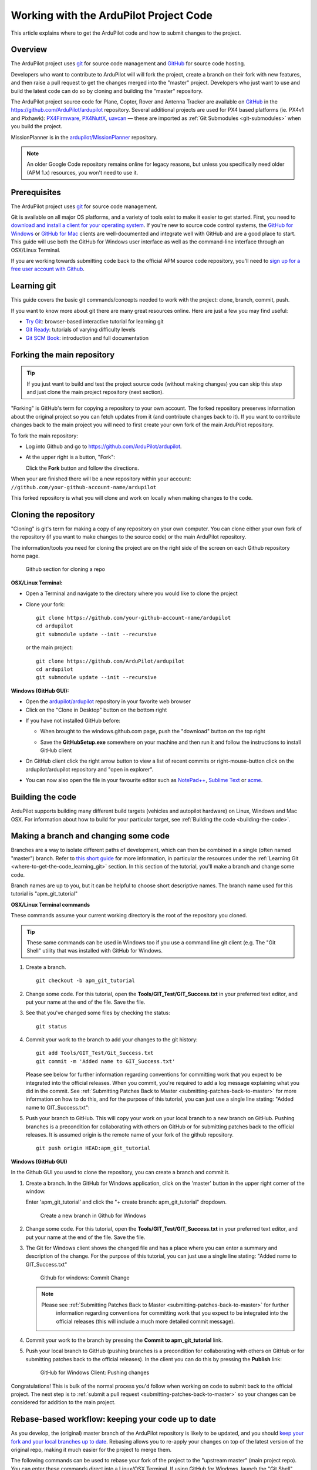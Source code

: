 .. _where-to-get-the-code:

=======================================
Working with the ArduPilot Project Code
=======================================

This article explains where to get the ArduPilot code and how to submit
changes to the project.

Overview
========

The ArduPilot project uses `git <http://git-scm.com/>`__ for source code
management and `GitHub <https://github.com/>`__ for source code hosting.

Developers who want to contribute to ArduPilot will will fork the
project, create a branch on their fork with new features, and then raise
a pull request to get the changes merged into the "master" project.
Developers who just want to use and build the latest code can do so by
cloning and building the "master" repository.

The ArduPilot project source code for Plane, Copter, Rover and Antenna
Tracker are available on `GitHub <https://github.com/>`__ in the
https://github.com/ArduPilot/ardupilot repository. Several additional
projects are used for PX4 based platforms (ie. PX4v1 and Pixhawk):
`PX4Firmware <https://github.com/ArduPilot/PX4Firmware>`__,
`PX4NuttX <https://github.com/ArduPilot/PX4NuttX>`__,
`uavcan <https://github.com/ArduPilot/uavcan>`__ — these are imported as
:ref:`Git Submodules <git-submodules>` when
you build the project.

MissionPlanner is in the
`ardupilot/MissionPlanner <https://github.com/ArduPilot/MissionPlanner>`__
repository.

.. note::

   An older Google Code repository remains online for legacy reasons,
   but unless you specifically need older (APM 1.x) resources, you won't
   need to use it.

Prerequisites
=============

The ArduPilot project uses `git <http://git-scm.com/>`__ for source code
management.

Git is available on all major OS platforms, and a variety of tools exist
to make it easier to get started. First, you need to `download and install a client for your operating system <http://git-scm.com/downloads>`__. If you're new to source code
control systems, the `GitHub for Windows <https://windows.github.com/>`__ or `GitHub for Mac <https://mac.github.com/>`__ clients are well-documented and
integrate well with GitHub and are a good place to start. This guide
will use both the GitHub for Windows user interface as well as the
command-line interface through an OSX/Linux Terminal.

If you are working towards submitting code back to the official APM
source code repository, you'll need to `sign up for a free user account with Github <https://github.com/join>`__.

.. _where-to-get-the-code_learning_git:

Learning git
============

This guide covers the basic git commands/concepts needed to work with
the project: clone, branch, commit, push.

If you want to know more about git there are many great resources
online. Here are just a few you may find useful:

-  `Try Git <http://try.github.io/levels/1/challenges/1>`__:
   browser-based interactive tutorial for learning git
-  `Git Ready <http://gitready.com/>`__: tutorials of varying difficulty
   levels
-  `Git SCM Book <http://git-scm.com/book/en/Getting-Started>`__:
   introduction and full documentation

Forking the main repository
===========================

.. tip::

   If you just want to build and test the project source code (without
   making changes) you can skip this step and just clone the main project
   repository (next section). 

"Forking" is GitHub's term for copying a repository to your own account.
The forked repository preserves information about the original project
so you can fetch updates from it (and contribute changes back to it). If
you want to contribute changes back to the main project you will need to
first create your own fork of the main ArduPilot repository.

To fork the main repository:

-  Log into Github and go to https://github.com/ArduPilot/ardupilot.
-  At the upper right is a button, "Fork":

   .. image:: ../images/APM-Git-Github-Fork-300x64.jpg
       :target: ../_images/APM-Git-Github-Fork-300x64.jpg

   Click the **Fork** button and follow the directions.

When your are finished there will be a new repository within your
account: ``//github.com/your-github-account-name/ardupilot``

This forked repository is what you will clone and work on locally when
making changes to the code.

Cloning the repository
======================

"Cloning" is git's term for making a copy of any repository on your own
computer. You can clone either your own fork of the repository (if you
want to make changes to the source code) or the main ArduPilot
repository.

The information/tools you need for cloning the project are on the right
side of the screen on each Github repository home page.

.. figure:: ../images/APM-Git-Github-Clone.jpg
   :target: ../_images/APM-Git-Github-Clone.jpg

   Github section for cloning a repo

**OSX/Linux Terminal:**

-  Open a Terminal and navigate to the directory where you would like to
   clone the project
-  Clone your fork:

   ::

       git clone https://github.com/your-github-account-name/ardupilot
       cd ardupilot
       git submodule update --init --recursive

   or the main project:

   ::

       git clone https://github.com/ArduPilot/ardupilot
       cd ardupilot
       git submodule update --init --recursive

**Windows (GitHub GUI):**

-  Open the
   `ardupilot/ardupilot <https://github.com/ArduPilot/ardupilot>`__
   repository in your favorite web browser
-  Click on the "Clone in Desktop" button on the bottom right

.. image:: ../images/CloningTheRepository_Windows1.png
    :target: ../_images/CloningTheRepository_Windows1.png

-  If you have not installed GitHub before:

   -  When brought to the windows.github.com page, push the "download"
      button on the top
      right\ 
      
      .. image:: ../images/CloningTheRepository_Windows_DownloadGithub.png
          :target: ../_images/CloningTheRepository_Windows_DownloadGithub.png
      
   -  Save the **GitHubSetup.exe** somewhere on your machine and then
      run it and follow the instructions to install GitHub client

-  On GitHub client click the right arrow button to view a list of
   recent commits or right-mouse-button click on the ardupilot/ardupilot
   repository and "open in explorer".

   .. image:: ../images/CloningTheRepository_Windows_OpenGithub.png
       :target: ../_images/CloningTheRepository_Windows_OpenGithub.png
   
-  You can now also open the file in your favourite editor such as
   `NotePad++ <http://notepad-plus-plus.org/>`__, `Sublime Text <http://www.sublimetext.com/>`__ or
   `acme <http://acme.cat-v.org/>`__.

Building the code
=================

ArduPilot supports building many different build targets (vehicles and
autopilot hardware) on Linux, Windows and Mac OSX. For information about
how to build for your particular target, see :ref:`Building the code <building-the-code>`.

Making a branch and changing some code
======================================

Branches are a way to isolate different paths of development, which can
then be combined in a single (often named "master") branch. Refer to
`this short guide <http://gitready.com/beginner/2009/01/25/branching-and-merging.html>`__
for more information, in particular the resources under the :ref:`Learning Git <where-to-get-the-code_learning_git>` section. In this section of
the tutorial, you'll make a branch and change some code.

Branch names are up to you, but it can be helpful to choose short
descriptive names. The branch name used for this tutorial is
"apm_git_tutorial"

**OSX/Linux Terminal commands**

These commands assume your current working directory is the root of the
repository you cloned.

.. tip::

   These same commands can be used in Windows too if you use a command
   line git client (e.g. The "Git Shell" utility that was installed with
   GitHub for Windows.

#. Create a branch.

   ::

       git checkout -b apm_git_tutorial

#. Change some code. For this tutorial, open the
   **Tools/GIT_Test/GIT_Success.txt** in your preferred text editor,
   and put your name at the end of the file. Save the file.
#. See that you've changed some files by checking the status:

   ::

       git status

#. Commit your work to the branch to add your changes to the git
   history:

   ::

       git add Tools/GIT_Test/Git_Success.txt
       git commit -m 'Added name to GIT_Success.txt'

   Please see below for further information regarding conventions for
   committing work that you expect to be integrated into the official
   releases. When you commit, you're required to add a log message
   explaining what you did in the commit. See :ref:`Submitting Patches Back to Master <submitting-patches-back-to-master>` for more
   information on how to do this, and for the purpose of this tutorial,
   you can just use a single line stating: "Added name to
   GIT_Success.txt":

#. Push your branch to GitHub. This will copy your work on your local
   branch to a new branch on GitHub. Pushing branches is a precondition
   for collaborating with others on GitHub or for submitting patches
   back to the official releases.  It is assumed origin is the remote
   name of your fork of the github repository.

   ::

       git push origin HEAD:apm_git_tutorial

**Windows (GitHub GUI)**

In the Github GUI you used to clone the repository, you can create a
branch and commit it.

#. Create a branch. In the GitHub for Windows application, click on the
   'master' button in the upper right corner of the window.

   .. image:: ../images/APM-Git-Github-Windows-Branch.jpg
       :target: ../_images/APM-Git-Github-Windows-Branch.jpg

   Enter 'apm_git_tutorial' and click the "+ create branch:
   apm_git_tutorial" dropdown.

   .. figure:: ../images/GitHubForWindowsClient_CreateBranch.png
      :target: ../_images/GitHubForWindowsClient_CreateBranch.png

      Create a new branch in Github for Windows

#. Change some code. For this tutorial, open the
   **Tools/GIT_Test/GIT_Success.txt** in your preferred text editor,
   and put your name at the end of the file. Save the file.
#. The Git for Windows client shows the changed file and has a place
   where you can enter a summary and description of the change. For the
   purpose of this tutorial, you can just use a single line stating:
   "Added name to GIT_Success.txt"

   .. figure:: ../images/GitHubForWindowsClient_CommitingChange.png
      :target: ../_images/GitHubForWindowsClient_CommitingChange.png

      Github for windows: Commit Change

   .. note::

      Please see :ref:`Submitting Patches Back to Master <submitting-patches-back-to-master>` for further
         information regarding conventions for committing work that you expect
         to be integrated into the official releases (this will include a much
         more detailed commit message). 

#. Commit your work to the branch by pressing the **Commit to
   apm_git_tutorial** link.
#. Push your local branch to GitHub (pushing branches is a precondition
   for collaborating with others on GitHub or for submitting patches
   back to the official releases). In the client you can do this by
   pressing the **Publish** link:

   .. figure:: ../images/GitHubForWindowsClient_Publish_Push.png
      :target: ../_images/GitHubForWindowsClient_Publish_Push.png

      GitHub for Windows Client: Pushing changes

Congratulations! This is bulk of the normal process you'd follow when
working on code to submit back to the official project. The next step is
to :ref:`submit a pull request <submitting-patches-back-to-master>`
so your changes can be considered for addition to the main project.

Rebase-based workflow: keeping your code up to date
===================================================

As you develop, the (original) master branch of the ArduPilot repository
is likely to be updated, and you should `keep your fork and your local branches up to date <http://robots.thoughtbot.com/keeping-a-github-fork-updated>`__.
Rebasing allows you to re-apply your changes on top of the latest
version of the original repo, making it much easier for the project to
merge them.

The following commands can be used to rebase your fork of the project to
the "upstream master" (main project repo). You can enter these commands
direct into a Linux/OSX Terminal. If using GitHub for Windows, launch
the "Git Shell" utility that was installed with GitHub for Windows
application.

#. Navigate to your ardupilot git repository.

   ::

       cd <ardupilot-path>

#. Ensure you are looking at your master branch

   ::

       git checkout master

#. Ensure your repository is connected to the upstream repository you
   forked from.

   ::

       git remote add upstream https://github.com/ArduPilot/ardupilot.git

#. Fetch changes from the upstream master.

   ::

       git fetch upstream

#. Rebase your current branch from the upstream master.

   ::

       git rebase upstream/master

#. Ensure your repository is connected to the your repository on github.

   ::

       git remote add origin https://github.com/your-github-account-name/ardupilot.git

#. Now push the updated master to your github repository

   ::

       git push origin master

Working with git submodules
===========================

ArduPilot development for PX4 based platforms (ie. PX4v1 and Pixhawk)
uses three additional repositories:

-  `PX4Firmware <https://github.com/ArduPilot/PX4Firmware>`__
-  `PX4NuttX <https://github.com/ArduPilot/PX4NuttX>`__
-  `uavcan <https://github.com/ArduPilot/uavcan>`__

These are *Git submodules* of the ArduPilot project, and are
automatically fetched as part of a build when needed. For more
information on working with these projects see :ref:`Git Submodules <git-submodules>`.

